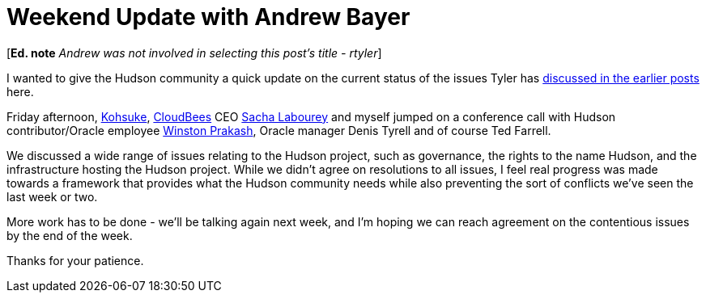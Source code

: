 = Weekend Update with Andrew Bayer
:page-layout: blog
:page-tags: general , core ,meta ,news ,jenkinsci
:page-author: abayer

[*Ed. note* _Andrew was not involved in selecting this post's title - rtyler_]

I wanted to give the Hudson community a quick update on the current status of the issues Tyler has https://hudson-labs.org/content/whos-driving-thing[discussed in the earlier posts] here.

Friday afternoon, https://twitter.com/kohsukekawa[Kohsuke], https://www.cloudbees.com[CloudBees] CEO https://twitter.com/SachaLabourey[Sacha Labourey] and myself jumped on a conference call with Hudson contributor/Oracle employee https://twitter.com/wjprakash[Winston Prakash], Oracle manager Denis Tyrell and of course Ted Farrell.

We discussed a wide range of issues relating to the Hudson project, such as governance, the rights to the name Hudson, and the infrastructure hosting the Hudson project. While we didn't agree on resolutions to all issues, I feel real progress was made towards a framework that provides what the Hudson community needs while also preventing the sort of conflicts we've seen the last week or two.

More work has to be done - we'll be talking again next week, and I'm hoping we can reach agreement on the contentious issues by the end of the week.

Thanks for your patience.
